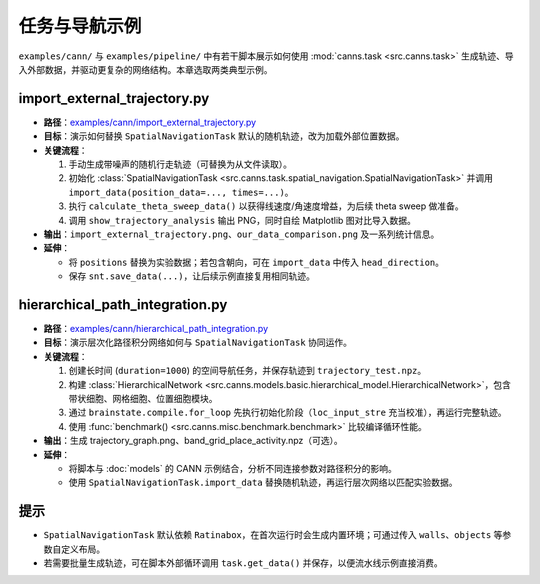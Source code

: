 任务与导航示例
==============

``examples/cann/`` 与 ``examples/pipeline/`` 中有若干脚本展示如何使用
:mod:`canns.task <src.canns.task>` 生成轨迹、导入外部数据，并驱动更复杂的网络结构。本章选取两类典型示例。

import_external_trajectory.py
-----------------------------

- **路径**：`examples/cann/import_external_trajectory.py <https://github.com/Routhleck/canns/blob/master/examples/cann/import_external_trajectory.py>`_
- **目标**：演示如何替换 ``SpatialNavigationTask`` 默认的随机轨迹，改为加载外部位置数据。
- **关键流程**：

  1. 手动生成带噪声的随机行走轨迹（可替换为从文件读取）。
  2. 初始化 :class:`SpatialNavigationTask <src.canns.task.spatial_navigation.SpatialNavigationTask>` 并调用
     ``import_data(position_data=..., times=...)``。
  3. 执行 ``calculate_theta_sweep_data()`` 以获得线速度/角速度增益，为后续 theta sweep 做准备。
  4. 调用 ``show_trajectory_analysis`` 输出 PNG，同时自绘 Matplotlib 图对比导入数据。
- **输出**：``import_external_trajectory.png``、``our_data_comparison.png`` 及一系列统计信息。
- **延伸**：

  - 将 ``positions`` 替换为实验数据；若包含朝向，可在 ``import_data`` 中传入 ``head_direction``。
  - 保存 ``snt.save_data(...)``，让后续示例直接复用相同轨迹。

hierarchical_path_integration.py
--------------------------------

- **路径**：`examples/cann/hierarchical_path_integration.py <https://github.com/Routhleck/canns/blob/master/examples/cann/hierarchical_path_integration.py>`_
- **目标**：演示层次化路径积分网络如何与 ``SpatialNavigationTask`` 协同运作。
- **关键流程**：

  1. 创建长时间 (``duration=1000``) 的空间导航任务，并保存轨迹到 ``trajectory_test.npz``。
  2. 构建 :class:`HierarchicalNetwork <src.canns.models.basic.hierarchical_model.HierarchicalNetwork>`，包含带状细胞、网格细胞、位置细胞模块。
  3. 通过 ``brainstate.compile.for_loop`` 先执行初始化阶段（``loc_input_stre`` 充当校准），再运行完整轨迹。
  4. 使用 :func:`benchmark() <src.canns.misc.benchmark.benchmark>` 比较编译循环性能。
- **输出**：生成 trajectory_graph.png、band_grid_place_activity.npz（可选）。
- **延伸**：

  - 将脚本与 :doc:`models` 的 CANN 示例结合，分析不同连接参数对路径积分的影响。
  - 使用 ``SpatialNavigationTask.import_data`` 替换随机轨迹，再运行层次网络以匹配实验数据。

提示
----

- ``SpatialNavigationTask`` 默认依赖 ``Ratinabox``，在首次运行时会生成内置环境；可通过传入
  ``walls``、``objects`` 等参数自定义布局。
- 若需要批量生成轨迹，可在脚本外部循环调用 ``task.get_data()`` 并保存，以便流水线示例直接消费。
